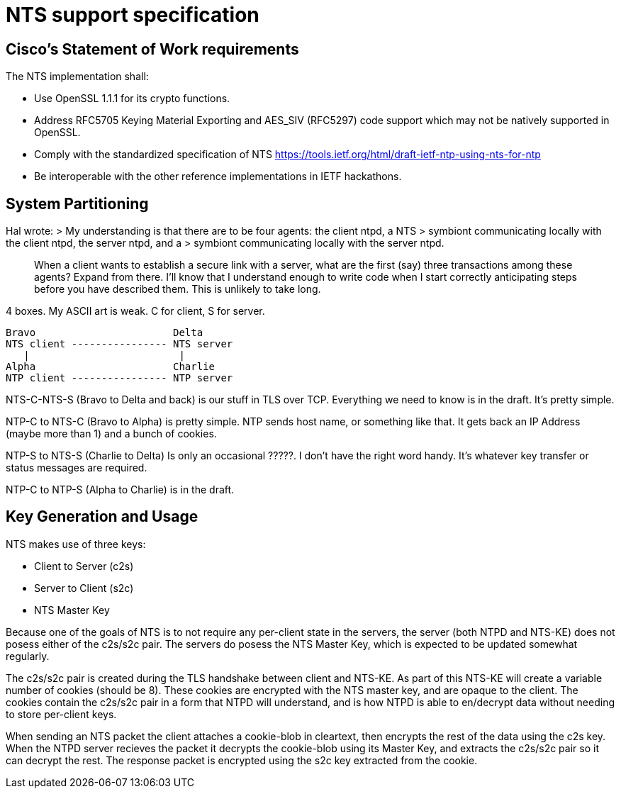 = NTS support specification =

== Cisco's Statement of Work requirements ==

The NTS implementation shall:

* Use OpenSSL 1.1.1 for its crypto functions.

* Address RFC5705 Keying Material Exporting and AES_SIV (RFC5297) code
  support which may not be natively supported in OpenSSL.

* Comply with the standardized specification of NTS
  https://tools.ietf.org/html/draft-ietf-ntp-using-nts-for-ntp

* Be interoperable with the other reference implementations in IETF hackathons.

== System Partitioning ==

Hal wrote:
> My understanding is that there are to be four agents: the client ntpd, a NTS
> symbiont communicating locally with the client ntpd, the server ntpd, and a
> symbiont communicating locally with the server ntpd.

> When a client wants to establish a secure link with a server, what are the
> first (say) three transactions among these agents?  Expand from there. I'll
> know that I understand enough to write code when I start correctly
> anticipating steps before you have described them.  This is unlikely to take
> long.

4 boxes.  My ASCII art is weak.  C for client, S for server.

   Bravo                       Delta
   NTS client ---------------- NTS server
      |                         |
   Alpha                       Charlie
   NTP client ---------------- NTP server

NTS-C-NTS-S (Bravo to Delta and back) is our stuff in TLS over TCP.
Everything we need to know is in the draft.  It's pretty simple.

NTP-C to NTS-C (Bravo to Alpha) is pretty simple.  NTP sends host
name, or something like that.  It gets back an IP Address (maybe more
than 1) and a bunch of cookies.

NTP-S to NTS-S (Charlie to Delta) Is only an occasional ?????.  I
don't have the right word handy.  It's whatever key transfer or status
messages are required.

NTP-C to NTP-S (Alpha to Charlie) is in the draft.

== Key Generation and Usage ==

NTS makes use of three keys:

* Client to Server (c2s)

* Server to Client (s2c)

* NTS Master Key

Because one of the goals of NTS is to not require any per-client state in
the servers, the server (both NTPD and NTS-KE) does not posess either of the
c2s/s2c pair. The servers do posess the NTS Master Key, which is expected to
be updated somewhat regularly.

The c2s/s2c pair is created during the TLS handshake between client and NTS-KE.
As part of this NTS-KE will create a variable number of cookies (should be 8).
These cookies are encrypted with the NTS master key, and are opaque to the
client. The cookies contain the c2s/s2c pair in a form that NTPD will
understand, and is how NTPD is able to en/decrypt data without needing to
store per-client keys.

When sending an NTS packet the client attaches a cookie-blob in cleartext,
then encrypts the rest of the data using the c2s key. When the NTPD server
recieves the packet it decrypts the cookie-blob using its Master Key, and
extracts the c2s/s2c pair so it can decrypt the rest. The response packet
is encrypted using the s2c key extracted from the cookie.
